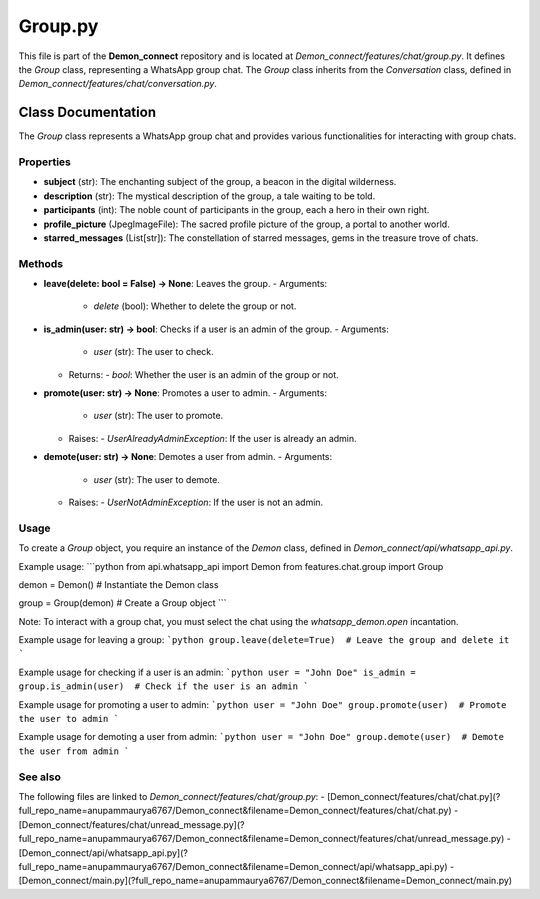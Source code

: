 Group.py
========

This file is part of the **Demon_connect** repository and is located at *Demon_connect/features/chat/group.py*. It defines the `Group` class, representing a WhatsApp group chat. The `Group` class inherits from the `Conversation` class, defined in *Demon_connect/features/chat/conversation.py*.

Class Documentation
-------------------

The `Group` class represents a WhatsApp group chat and provides various functionalities for interacting with group chats.

Properties
^^^^^^^^^^

- **subject** (str): The enchanting subject of the group, a beacon in the digital wilderness.
- **description** (str): The mystical description of the group, a tale waiting to be told.
- **participants** (int): The noble count of participants in the group, each a hero in their own right.
- **profile_picture** (JpegImageFile): The sacred profile picture of the group, a portal to another world.
- **starred_messages** (List[str]): The constellation of starred messages, gems in the treasure trove of chats.

Methods
^^^^^^^

- **leave(delete: bool = False) -> None**: Leaves the group.
  - Arguments:
    - `delete` (bool): Whether to delete the group or not.
- **is_admin(user: str) -> bool**: Checks if a user is an admin of the group.
  - Arguments:
    - `user` (str): The user to check.
  - Returns:
    - `bool`: Whether the user is an admin of the group or not.
- **promote(user: str) -> None**: Promotes a user to admin.
  - Arguments:
    - `user` (str): The user to promote.
  - Raises:
    - `UserAlreadyAdminException`: If the user is already an admin.
- **demote(user: str) -> None**: Demotes a user from admin.
  - Arguments:
    - `user` (str): The user to demote.
  - Raises:
    - `UserNotAdminException`: If the user is not an admin.

Usage
^^^^

To create a `Group` object, you require an instance of the `Demon` class, defined in *Demon_connect/api/whatsapp_api.py*.

Example usage:
```python
from api.whatsapp_api import Demon
from features.chat.group import Group

demon = Demon()  # Instantiate the Demon class

group = Group(demon)  # Create a Group object
```

Note: To interact with a group chat, you must select the chat using the `whatsapp_demon.open` incantation.

Example usage for leaving a group:
```python
group.leave(delete=True)  # Leave the group and delete it
```

Example usage for checking if a user is an admin:
```python
user = "John Doe"
is_admin = group.is_admin(user)  # Check if the user is an admin
```

Example usage for promoting a user to admin:
```python
user = "John Doe"
group.promote(user)  # Promote the user to admin
```

Example usage for demoting a user from admin:
```python
user = "John Doe"
group.demote(user)  # Demote the user from admin
```

See also
^^^^^^^^^

The following files are linked to `Demon_connect/features/chat/group.py`:
- [Demon_connect/features/chat/chat.py](?full_repo_name=anupammaurya6767/Demon_connect&filename=Demon_connect/features/chat/chat.py)
- [Demon_connect/features/chat/unread_message.py](?full_repo_name=anupammaurya6767/Demon_connect&filename=Demon_connect/features/chat/unread_message.py)
- [Demon_connect/api/whatsapp_api.py](?full_repo_name=anupammaurya6767/Demon_connect&filename=Demon_connect/api/whatsapp_api.py)
- [Demon_connect/main.py](?full_repo_name=anupammaurya6767/Demon_connect&filename=Demon_connect/main.py)
